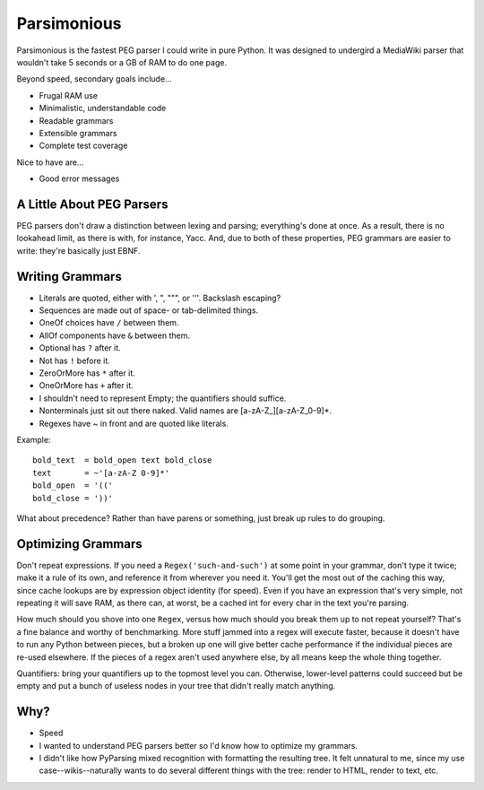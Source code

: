 ============
Parsimonious
============

Parsimonious is the fastest PEG parser I could write in pure Python. It was
designed to undergird a MediaWiki parser that wouldn't take 5 seconds or a GB
of RAM to do one page.

Beyond speed, secondary goals include...

* Frugal RAM use
* Minimalistic, understandable code
* Readable grammars
* Extensible grammars
* Complete test coverage

Nice to have are...

* Good error messages


A Little About PEG Parsers
==========================

PEG parsers don't draw a distinction between lexing and parsing; everything's
done at once. As a result, there is no lookahead limit, as there is with, for
instance, Yacc. And, due to both of these properties, PEG grammars are easier
to write: they're basically just EBNF.


Writing Grammars
================

* Literals are quoted, either with ', ", """, or '''. Backslash escaping?
* Sequences are made out of space- or tab-delimited things.
* OneOf choices have ``/`` between them.
* AllOf components have ``&`` between them.
* Optional has ``?`` after it.
* Not has ``!`` before it.
* ZeroOrMore has ``*`` after it.
* OneOrMore has ``+`` after it.
* I shouldn't need to represent Empty; the quantifiers should suffice.
* Nonterminals just sit out there naked. Valid names are [a-zA-Z_][a-zA-Z_0-9]*.
* Regexes have ~ in front and are quoted like literals.

Example::

    bold_text  = bold_open text bold_close
    text       = ~'[a-zA-Z 0-9]*'
    bold_open  = '(('
    bold_close = '))'

What about precedence? Rather than have parens or something, just break up
rules to do grouping.

Optimizing Grammars
===================

Don't repeat expressions. If you need a ``Regex('such-and-such')`` at some
point in your grammar, don't type it twice; make it a rule of its own, and
reference it from wherever you need it. You'll get the most out of the caching
this way, since cache lookups are by expression object identity (for speed).
Even if you have an expression that's very simple, not repeating it will save
RAM, as there can, at worst, be a cached int for every char in the text you're
parsing.

How much should you shove into one ``Regex``, versus how much should you break
them up to not repeat yourself? That's a fine balance and worthy of
benchmarking. More stuff jammed into a regex will execute faster, because it
doesn't have to run any Python between pieces, but a broken up one will give
better cache performance if the individual pieces are re-used elsewhere. If the
pieces of a regex aren't used anywhere else, by all means keep the whole thing
together.

Quantifiers: bring your quantifiers up to the topmost level you can. Otherwise,
lower-level patterns could succeed but be empty and put a bunch of useless
nodes in your tree that didn't really match anything.


Why?
====

* Speed
* I wanted to understand PEG parsers better so I'd know how to optimize my grammars.
* I didn't like how PyParsing mixed recognition with formatting the resulting tree. It felt unnatural to me, since my use case--wikis--naturally wants to do several different things with the tree: render to HTML, render to text, etc.
